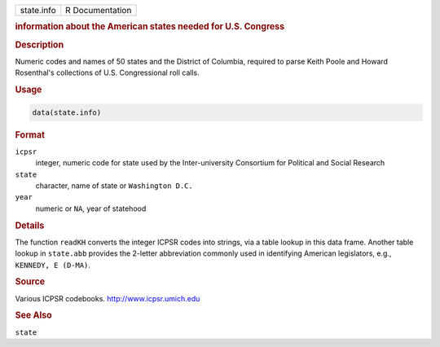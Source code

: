 .. container::

   ========== ===============
   state.info R Documentation
   ========== ===============

   .. rubric:: information about the American states needed for U.S.
      Congress
      :name: state.info

   .. rubric:: Description
      :name: description

   Numeric codes and names of 50 states and the District of Columbia,
   required to parse Keith Poole and Howard Rosenthal's collections of
   U.S. Congressional roll calls.

   .. rubric:: Usage
      :name: usage

   .. code:: R

      data(state.info)

   .. rubric:: Format
      :name: format

   ``icpsr``
      integer, numeric code for state used by the Inter-university
      Consortium for Political and Social Research

   ``state``
      character, name of state or ``Washington D.C.``

   ``year``
      numeric or ``NA``, year of statehood

   .. rubric:: Details
      :name: details

   The function ``readKH`` converts the integer ICPSR codes into
   strings, via a table lookup in this data frame. Another table lookup
   in ``state.abb`` provides the 2-letter abbreviation commonly used in
   identifying American legislators, e.g., ``KENNEDY, E (D-MA)``.

   .. rubric:: Source
      :name: source

   Various ICPSR codebooks. http://www.icpsr.umich.edu

   .. rubric:: See Also
      :name: see-also

   ``state``
